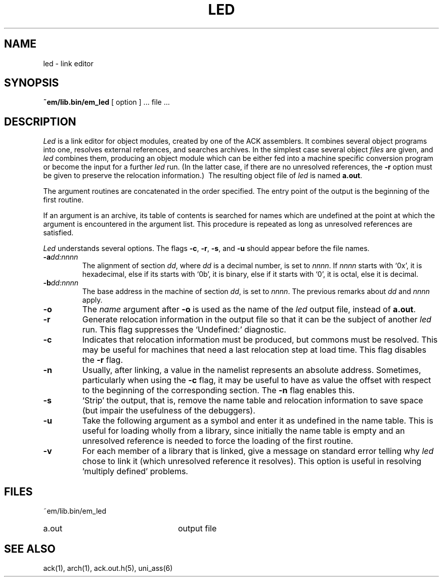 .TH LED 6 2017-01-18
.ad
.SH NAME
led \- link editor
.SH SYNOPSIS
.B ~em/lib.bin/em_led
[ option ] ... file ...
.SH DESCRIPTION
.I Led
is a link editor for object modules,
created by one of the ACK assemblers.
It combines several
object programs into one,
resolves external references,
and searches archives.
In the simplest case several object
.I files
are given, and
.I led
combines them, producing
an object module which can be either
fed into a machine specific conversion program
or become the input for a further
.I led
run.
(In the latter case, if there are no unresolved references,
the
.B \-r
option must be given
to preserve the relocation information.)\ 
The resulting object file of
.I led
is named
.BR a.out .
.PP
The argument routines are concatenated in the order specified.
The entry point of the output is the
beginning of the first routine.
.PP
If an argument is an archive, its table of contents is searched
for names which are undefined at the point at which the argument
is encountered in the argument list.
This procedure is repeated as long as unresolved references are
satisfied.
.PP
.I Led
understands several options.
The flags
.BR \-c ,
.BR \-r ,
.BR \-s ,
and
.B \-u
should appear before the file names.
.TP
.BI \-a dd:nnnn
The alignment of section
.IR dd ,
where
.I dd
is a decimal number,
is set to
.IR nnnn .
If
.I nnnn
starts with `0x', it is hexadecimal,
else if its starts with `0b', it is binary,
else if it starts with `0', it is octal,
else it is decimal.
.TP
.BI \-b dd:nnnn
The base address in the machine of section
.IR dd ,
is set to
.IR nnnn .
The previous remarks about
.I dd
and
.I nnnn
apply.
.TP
.B \-o
The
.I name
argument after
.B \-o
is used as the name of the
.I led
output file, instead of
.BR a.out .
.TP
.B  \-r
Generate relocation information in the output file
so that it can be the subject of another
.I led
run.
This flag suppresses the `Undefined:' diagnostic.
.TP
.B \-c
Indicates that relocation information must be produced, but commons must
be resolved.
This may be useful for machines that need a last relocation step
at load time. This flag disables the \fB\-r\fP flag.
.TP
.B \-n
Usually, after linking, a value in the namelist represents an absolute
address.
Sometimes, particularly when using the \fB\-c\fR flag, it may be
useful to have as value the offset with respect to the beginning of the
corresponding section. The \fB\-n\fR flag enables this.
.TP
.B  \-s
`Strip' the output, that is, remove the name table
and relocation information to save space (but impair the
usefulness of the debuggers).
.TP
.B  \-u
Take the following argument as a symbol and enter
it as undefined in the name table.
This is useful for loading wholly from a library,
since initially the name table is empty
and an unresolved reference is needed
to force the loading of the first routine.
.TP
.B  \-v
For each member of a library that is linked, give a message on standard
error telling why
.I led
chose to link it (which unresolved reference it resolves).
This option is useful in resolving 'multiply defined' problems.
.SH FILES
~em/lib.bin/em_led
.PD 0
.IP a.out 24n
output file
.PD
.SH "SEE ALSO"
ack(1),
arch(1),
ack.out.h(5),
uni_ass(6)
